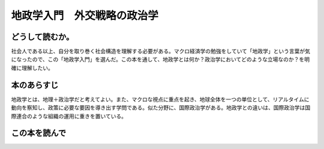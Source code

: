 地政学入門　外交戦略の政治学
================================================


どうして読むか。
-----------------

社会人である以上、自分を取り巻く社会構造を理解する必要がある。マクロ経済学の勉強をしていて「地政学」という言葉が気になったので、この「地政学入門」を選んだ。この本を通して、地政学とは何か？政治学においてどのような立場なのか？を明確に理解したい。


本のあらすじ
----------------------------
地政学とは、地理＋政治学だと考えてよい。また、マクロな視点に重点を起き、地球全体を一つの単位として、リアルタイムに動向を察知し、政策に必要な要因を導き出す学問である。似た分野に、国際政治学がある。地政学との違いは、国際政治学は国際連合のような組織の運用に重きを置いている。



この本を読んで
------------------
